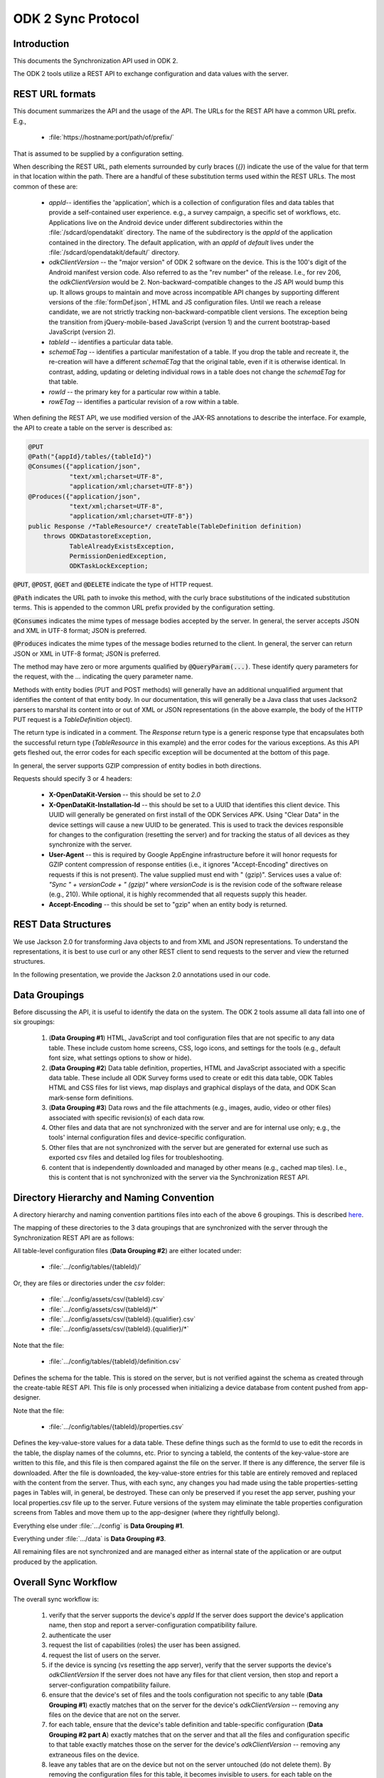 .. spelling::

  tableId
  rowPath
  rowpath
  elementType
  ETag
  dataETag
  changeSet
  changeSets
  Changesets
  Changeset
  sequenceValue
  rowId
  diff
  api
  API
  timestamp


ODK 2 Sync Protocol
========================

.. _sync-protocol:


.. _sync-protocol-intro:

Introduction
---------------

This documents the Synchronization API used in ODK 2.

The ODK 2 tools utilize a REST API to exchange configuration and data values with the server.

.. _sync-protocol-rest-url:

REST URL formats
---------------------

This document summarizes the API and the usage of the API. The URLs for the REST API have a common URL prefix. E.g.,

  - :file:`https://hostname:port/path/of/prefix/`

That is assumed to be supplied by a configuration setting.

When describing the REST URL, path elements surrounded by curly braces (`{}`) indicate the use of the value for that term in that location within the path. There are a handful of these substitution terms used within the REST URLs. The most common of these are:

  * `appId`-- identifies the 'application', which is a collection of configuration files and data tables that provide a self-contained user experience. e.g., a survey campaign, a specific set of workflows, etc. Applications live on the Android device under different subdirectories within the :file:`/sdcard/opendatakit` directory. The name of the subdirectory is the `appId` of the application contained in the directory. The default application, with an `appId` of *default* lives under the :file:`/sdcard/opendatakit/default/` directory.
  * `odkClientVersion` -- the "major version" of ODK 2 software on the device. This is the 100's digit of the Android manifest version code.  Also referred to as the "rev number" of the release. I.e., for rev 206, the `odkClientVersion` would be 2. Non-backward-compatible changes to the JS API would bump this up. It allows groups to maintain and move across incompatible API changes by supporting different versions of the :file:`formDef.json`, HTML and JS configuration files. Until we reach a release candidate, we are not strictly tracking non-backward-compatible client versions. The exception being the transition from jQuery-mobile-based JavaScript (version 1) and the current bootstrap-based JavaScript (version 2).
  * `tableId` -- identifies a particular data table.
  * `schemaETag` -- identifies a particular manifestation of a table. If you drop the table and recreate it, the re-creation will have a different `schemaETag` that the original table, even if it is otherwise identical.  In contrast, adding, updating or deleting individual rows in a table does not change the `schemaETag` for that table.
  * `rowId` -- the primary key for a particular row within a table.
  * `rowETag` -- identifies a particular revision of a row within a table.

When defining the REST API, we use modified version of the JAX-RS annotations to describe the interface. For example, the API to create a table on the server is described as:

.. code-block:: java

  @PUT
  @Path("{appId}/tables/{tableId}")
  @Consumes({"application/json",
             "text/xml;charset=UTF-8",
             "application/xml;charset=UTF-8"})
  @Produces({"application/json",
             "text/xml;charset=UTF-8",
             "application/xml;charset=UTF-8"})
  public Response /*TableResource*/ createTable(TableDefinition definition)
      throws ODKDatastoreException,
             TableAlreadyExistsException,
             PermissionDeniedException,
             ODKTaskLockException;

:code:`@PUT`, :code:`@POST`, :code:`@GET` and :code:`@DELETE` indicate the type of HTTP request.

:code:`@Path` indicates the URL path to invoke this method, with the curly brace substitutions of the indicated substitution terms.  This is appended to the common URL prefix provided by the configuration setting.

:code:`@Consumes` indicates the mime types of message bodies accepted by the server. In general, the server accepts JSON and XML in UTF-8 format; JSON is preferred.

:code:`@Produces` indicates the mime types of the message bodies returned to the client. In general, the server can return JSON or XML in UTF-8 format; JSON is preferred.

The method may have zero or more arguments qualified by :code:`@QueryParam(...)`. These identify query parameters for the request, with the `...` indicating the query parameter name.

Methods with entity bodies (PUT and POST methods) will generally have an additional unqualified argument that identifies the content of that entity body. In our documentation, this will generally be a Java class that uses Jackson2 parsers to marshal its content into or out of XML or JSON representations (in the above example, the body of the HTTP PUT request is a `TableDefinition` object).

The return type is indicated in a comment. The `Response` return type is a generic response type that encapsulates both the successful return type (`TableResource` in this example) and the error codes for the various exceptions.  As this API gets fleshed out, the error codes for each specific exception will be documented at the bottom of this page.

In general, the server supports GZIP compression of entity bodies in both directions.

Requests should specify 3 or 4 headers:

  - **X-OpenDataKit-Version** -- this should be set to `2.0`
  - **X-OpenDataKit-Installation-Id** -- this should be set to a UUID that identifies this client device. This UUID will generally be generated on first install of the ODK Services APK. Using "Clear Data" in the device settings will cause a new UUID to be generated. This is used to track the devices responsible for changes to the configuration (resetting the server) and for tracking the status of all devices as they synchronize with the server.
  - **User-Agent** -- this is required by Google AppEngine infrastructure before it will honor requests for GZIP content compression of response entities (i.e., it ignores "Accept-Encoding" directives on requests if this is not present). The value supplied must end with " (gzip)". Services uses a value of: `"Sync " + versionCode + " (gzip)"` where `versionCode` is is the revision code of the software release (e.g., 210). While optional, it is highly recommended that all requests supply this header.
  - **Accept-Encoding** -- this should be set to "gzip" when an entity body is returned.

.. _sync-protocol-rest-data-structures:

REST Data Structures
---------------------

We use Jackson 2.0 for transforming Java objects to and from XML and JSON representations. To understand the representations, it is best to use curl or any other REST client to send requests to the server and view the returned structures.

In the following presentation, we provide the Jackson 2.0 annotations used in our code.

.. _sync-protocol-rest-data-groupings:

Data Groupings
-----------------

Before discussing the API, it is useful to identify the data on the system. The ODK 2 tools assume all data fall into one of six groupings:

  1. (**Data Grouping #1**) HTML, JavaScript and tool configuration files that are not specific to any data table. These include custom home screens, CSS, logo icons, and settings for the tools (e.g., default font size, what settings options to show or hide).
  2. (**Data Grouping #2**) Data table definition, properties, HTML and JavaScript associated with a specific data table. These include all ODK Survey forms used to create or edit this data table, ODK Tables HTML and CSS files for list views, map displays and graphical displays of the data, and ODK Scan mark-sense form definitions.
  3. (**Data Grouping #3**) Data rows and the file attachments (e.g., images, audio, video or other files) associated with specific revision(s) of each data row.
  4. Other files and data that are not synchronized with the server and are for internal use only; e.g., the tools' internal configuration files and device-specific configuration.
  5. Other files that are not synchronized with the server but are generated for external use such as exported csv files and detailed log files for troubleshooting.
  6. content that is independently downloaded and managed by other means (e.g., cached map tiles). I.e., this is content that is not synchronized with the server via the Synchronization REST API.

.. _sync-protocol-rest-data-heirarchy:

Directory Hierarchy and Naming Convention
------------------------------------------

A directory hierarchy and naming convention partitions files into each of the above 6 groupings. This is described `here <https://github.com/opendatakit/opendatakit/wiki/Tool-Suite-Javascript-framework-and-formDef.json-(Survey)-format#configuration-file-structure>`_.

The mapping of these directories to the 3 data groupings that are synchronized with the server through the Synchronization REST API are as follows:

All table-level configuration files (**Data Grouping #2**) are either located under:

  - :file:`.../config/tables/{tableId}/`

Or, they are files or directories under the `csv` folder:

  - :file:`.../config/assets/csv/{tableId}.csv`
  - :file:`.../config/assets/csv/{tableId}/*`
  - :file:`.../config/assets/csv/{tableId}.{qualifier}.csv`
  - :file:`.../config/assets/csv/{tableId}.{qualifier}/*`

Note that the file:

  - :file:`.../config/tables/{tableId}/definition.csv`

Defines the schema for the table. This is stored on the server, but is not verified against the schema as created through the create-table REST API. This file is only processed when initializing a device database from content pushed from app-designer.

Note that the file:

  - :file:`.../config/tables/{tableId}/properties.csv`

Defines the key-value-store values for a data table. These define things such as the formId to use to edit the records in the table, the display names of the columns, etc. Prior to syncing a tableId, the contents of the key-value-store are written to this file, and this file is then compared against the file on the server. If there is any difference, the server file is downloaded. After the file is downloaded, the key-value-store entries for this table are entirely removed and replaced with the content from the server. Thus, with each sync, any changes you had made using the table properties-setting pages in Tables will, in general, be destroyed. These can only be preserved if you reset the app server, pushing your local properties.csv file up to the server. Future versions of the system may eliminate the table properties configuration screens from Tables and move them up to the app-designer (where they rightfully belong).

Everything else under :file:`.../config` is **Data Grouping #1**.

Everything under :file:`.../data` is **Data Grouping #3**.

All remaining files are not synchronized and are managed either as internal state of the application or are output produced by the application.


.. _sync-protocol-workflow:

Overall Sync Workflow
------------------------

The overall sync workflow is:

  1. verify that the server supports the device's `appId`  If the server does support the device's application name, then stop and report a server-configuration compatibility failure.
  2. authenticate the user
  3. request the list of capabilities (roles) the user has been assigned.
  4. request the list of users on the server.
  5. if the device is syncing (vs resetting the app server), verify that the server supports the device's `odkClientVersion`  If the server does not have any files for that client version, then stop and report a server-configuration compatibility failure.
  6. ensure that the device's set of files and the tools configuration not specific to any table (**Data Grouping #1**) exactly matches that on the server for the device's `odkClientVersion` -- removing any files on the device that are not on the server.
  7. for each table, ensure that the device's table definition and table-specific configuration  (**Data Grouping #2 part A**) exactly matches that on the server and that all the files and configuration specific to that table exactly matches those on the server for the device's `odkClientVersion` -- removing any extraneous files on the device.
  8. leave any tables that are on the device but not on the server untouched (do not delete them). By removing the configuration files for this table, it becomes invisible to users. for each table on the device that is not on the server, delete that table and its table-specific files ( (**Data Grouping #2 part B**). After this step, the table configuration on the device exactly matches that of the server.
  9. for each table, perform a bi-directional sync of the data and file attachments for the rows of that table  (**Data Grouping #3**). Log the device's table-level synchronization status for these tables after processing each table.
  10. report overall information about the device's synchronization status and information about the device model, etc. at the end of the synchronization interaction.

.. _sync-protocol-workflow-verify-appId:

Verify `appId` support
~~~~~~~~~~~~~~~~~~~~~~~~~~~~

.. code-block:: java

  @GET
  @Produces({"application/json",
             "text/xml;charset=UTF-8",
             "application/xml;charset=UTF-8"})
  public Response /*AppNameList*/ getAppNames()
      throws AppNameMismatchException,
             PermissionDeniedException,
			 ODKDatastoreException;

Where the response is a list of supported `appId` values.

The current server endpoints only support a single `appId`.

.. code-block:: java

  @JacksonXmlRootElement(localName="appNames")
  public class AppNameList extends ArrayList<String> {
  }

.. _sync-protocol-workflow-authenticate-user:

Authenticate user
~~~~~~~~~~~~~~~~~~~~~~~~~~~

.. code-block:: java

  @GET
  @Path("{appId}/privilegesInfo")
  @Produces({"application/json",
             "text/xml;charset=UTF-8",
             "application/xml;charset=UTF-8"})
  public Response /*PrivilegesInfo*/ getPrivilegesInfo()
      throws AppNameMismatchException,
	         PermissionDeniedException,
			 ODKDatastoreException,
			 ODKTaskLockException;

The system current expects a BasicAuth authentication header.

Some server implementations can also accept an "Authorization: Bearer ..." header as an, e.g., Oauth2 token.

The authentication header information is verified against the user list.

If successful, a `PrivilegesInfo` object is returned. This object contains the internal user_id that identifies this user and the friendly name (full_name) of the user. It also provides the user's default group, if configured, and the list of privileges that the user has.

That list will consist of `ROLE_...` and `GROUP_...` values. The `ROLE_...` values are predefined permissions within the ODK tools. The `GROUP_...` values are user-defined and generally correspond to organizational groups to which users belong. This allows application designers to create workflows on the device that are appropriate for the organizational privileges of the user on that device.

The returned object is defined as:

.. code-block:: java

  @JacksonXmlRootElement(localName="privilegesInfo")
  public class PrivilegesInfo {

    /**
      * User id -- this may be more fully-qualified than the user identity information
      * that the client used for login (the server may have provided auto-completion
      * of a qualifying domain, etc.). The client should update their user
      * identity property to this value.
      */
    @JsonProperty(required = true)
    private String user_id;

    /**
      * Friendly full name for this user. Could be used for display.
      */
    @JsonProperty(required = false)
    private String full_name;

    /**
      * Default group
      */
    @JsonProperty(required = false)
    private String defaultGroup;


    /**
      * The roles and groups this user belongs to.
      * This is sorted alphabetically.
      */
    @JsonProperty(required = false)
    @JacksonXmlElementWrapper(useWrapping=false)
    @JacksonXmlProperty(localName="roles")
    private ArrayList<String> roles
  }

.. _sync-protocol-workflow-obtain-users:

Obtain Users List
~~~~~~~~~~~~~~~~~~~~~~~~~~~

.. code-block:: java

  @GET
  @Path("{appId}/usersInfo")
  @Produces({"application/json",
             "text/xml;charset=UTF-8",
             "application/xml;charset=UTF-8"})
  public Response /*UserInfoList*/ getUsersInfo()
     throws AppNameMismatchException,
	        PermissionDeniedException,
			ODKDatastoreException,
			ODKTaskLockException;

This list may or may not be pruned based upon the privileges of the requesting user. i.e., unprivileged users might only see themselves in this list.

This list is useful if the requesting user has the privileges needed to alter the permissions columns of a table's row. They can use this list to select the user to assign ownership to based upon the user's friendly name (full_name) instead of the user_id (the internal string identifying that user), etc.

The `UserInfoList` and `UserInfo` objects are defined as:

.. code-block:: java

  @JacksonXmlRootElement(localName="userInfoList")
  public class UserInfoList extends ArrayList<UserInfo> {
  }

and

.. code-block:: java

  @JacksonXmlRootElement(localName="userInfo")
  public class UserInfo {

    /**
    * user id (unique)
    */
    @JsonProperty(required = true)
    private String user_id;

    /**
    * display name of user (may not be unique)
    */
    @JsonProperty(required = true)
    private String full_name;

    /**
    * The privileges this user has.
    * Sorted.
    */
    @JsonProperty(required = true)
    @JacksonXmlElementWrapper(useWrapping=false)
    @JacksonXmlProperty(localName="roles")
    private ArrayList<String> roles;
  }

.. _sync-protocol-rest-sync-api-1:

Data Grouping #1 REST Synchronization API
~~~~~~~~~~~~~~~~~~~~~~~~~~~~~~~~~~~~~~~~~~~~~~~~~

The sync workflow for this step is:

  1. obtain a manifest of the application-level files suitable for this client device.
  2. compare the application-level files on the device against the manifest entry. If different, download the file, if not present on the server, delete it.

.. _sync-protocol-rest-sync-api-1-sub-clientversion:

Substitution Term `odkClientVersion`
""""""""""""""""""""""""""""""""""""""""

The `odkClientVersion` substitution term enables different sets of files to be delivered to different clients. The primary need for this is for configuration settings files that must be linked to a specific version of an installed tool (APK), or for HTML files that invoke a JavaScript API exposed by a specific version of a tool (APK), so that the appropriate implementation of that interface is used for the specific version of the tool (APK) present on the device.

This term is the 100's digit of the build revision. E.g., for rev 210, this is '2'.

This term is limited to 10 characters in length.

.. _sync-protocol-rest-sync-api-1-obtain-clientversion:

Obtain Supported `odkClientVersion`
""""""""""""""""""""""""""""""""""""""""

.. code-block:: java

  @GET
  @Path("{appId}/clientVersions")
  @Produces({"application/json",
             "text/xml;charset=UTF-8",
             "application/xml;charset=UTF-8"})
  public Response /*ClientVersionList*/ getOdkClientVersions()
      throws AppNameMismatchException,
	         PermissionDeniedException,
			 ODKDatastoreException,
			 ODKTaskLockException;

This returns a list of the `odkClientVersion` values supported by this server. This is used to fast-fail a synchronization attempt against a server when that server does not have any configuration suitable for the indicated `odkClientVersion`. This commonly happens when an application designer intends to reset the app server with their configuration files, but instead syncs.

.. note::

  Resetting the application server for a '3' client version will not damage or alter the '2' client version files. As long as the data table structures are not altered, the two client versions can coexist on the server.

This provides an upgrade path across incompatible client versions.

The returned list is just a list of strings:

.. code-block:: java

  @JacksonXmlRootElement(localName="clientVersions")
  public class ClientVersionList extends ArrayList<String> {
  }

.. _sync-protocol-rest-sync-api-1-manifest:

Manifest REST API
""""""""""""""""""""

.. code-block:: java

  @GET
  @Path("{appId}/manifest/{odkClientVersion}")
  @Produces({"application/json",
             "text/xml;charset=UTF-8",
             "application/xml;charset=UTF-8"})
  public Response /*OdkTablesFileManifest*/ getAppLevelFileManifest();

Requests the manifest of all app-level files for an `appId` and `odkClientVersion`.

The data structure returned is:

.. code-block:: java

  @JacksonXmlRootElement(localName="manifest")
  public class OdkTablesFileManifest {

    /**
      * The entries in the manifest.
      * Ordered by filename and md5hash.
      */
    @JacksonXmlElementWrapper(useWrapping=false)
    @JacksonXmlProperty(localName="file")
    private ArrayList<OdkTablesFileManifestEntry> files;
  }

and here:

.. code-block:: java

  public class OdkTablesFileManifestEntry {

    /**
      * This is the name of the file relative to
      * the either the 'config' directory (for
      * app-level and table-level files) or the
      * row's attachments directory (for row-level
      * attachments).
      *
      * I.e., for the new directory structure,
      * if the manifest holds configpath files, it is under:
      *   /sdcard/opendatakit/{appId}/config
      * if the manifest holds rowpath files, it is under:
      *   /sdcard/opendatakit/{appId}/data/attachments/{tableId}/{rowId}
      */
    public String filename;

    @JsonProperty(required = false)
    public Long contentLength;

    @JsonProperty(required = false)
    public String contentType;

    /**
      * This is the md5hash of the file, which will be used
      * for checking whether or not the version of the file
      * on the phone is current.
      */
    @JsonProperty(required = false)
    public String md5hash;

    /**
      * This is the url from which the current version of the file can be
      * downloaded.
      */
    @JsonProperty(required = false)
    public String downloadUrl;
  }

e.g., for JSON:

.. code-block:: javascript

  {
    "files": [
      {
        "filename": "assets\/app.properties",
        "contentLength": 730,
        "contentType": "application\/octet-stream",
        "md5hash": "md5:aa47d6c0c2b63a5b99c54e5b2630be42",
        "downloadUrl": "https:\/\/msundt-test.appspot.com:443\/odktables\/default\/files\/2\/assets\/app.properties"
      },
      {
        "filename": "assets\/changeAccessFilters.html",
        "contentLength": 3202,
        "contentType": "text\/html",
        "md5hash": "md5:78d7402bdab8709b7c35d59ac7048689",
        "downloadUrl": "https:\/\/msundt-test.appspot.com:443\/odktables\/default\/files\/2\/assets\/changeAccessFilters.html"
      },
      ...
    ]
  }

e.g., for XML:

.. code-block:: xml

  <?xml version="1.0"?>
  <manifest>
      <file>
          <filename>assets/app.properties</filename>
          <contentLength>730</contentLength>
          <contentType>application/octet-stream</contentType>
          <md5hash>md5:aa47d6c0c2b63a5b99c54e5b2630be42</md5hash>
          <downloadUrl>https://msundt-test.appspot.com:443/odktables/default/files/2/assets/app.properties</downloadUrl>
      </file>
      <file>
          <filename>assets/changeAccessFilters.html</filename>
          <contentLength>3202</contentLength>
          <contentType>text/html</contentType>
          <md5hash>md5:78d7402bdab8709b7c35d59ac7048689</md5hash>
          <downloadUrl>https://msundt-test.appspot.com:443/odktables/default/files/2/assets/changeAccessFilters.html</downloadUrl>
      </file>
  </manifest>

.. _sync-protocol-rest-sync-api-1-download-app-file:

Download App-Level File REST API
"""""""""""""""""""""""""""""""""

.. code-block:: java

  @GET
  @Path("{appId}/files/{odkClientVersion}/{filePath:.*}")
  @Produces({"*"})
  public Response getFile(@QueryParam("as_attachment") String asAttachment)
         throws IOException, ODKTaskLockException;


If a query parameter (`?as_attachment=true`) is supplied, then a
`Content-Disposition` header is supplied to trigger a browser to
download the file rather than attempt to display it.

.. _sync-protocol-rest-sync-api-1-upload-app-file:

Upload App-Level File REST API
""""""""""""""""""""""""""""""""""

.. code-block:: java

  @POST
  @Path("{appId}/files/{odkClientVersion}/{filePath:.*}")
  @Consumes({"*"})
  public Response putFile(byte[] content)
        throws IOException, ODKTaskLockException;


This API is only used for updating the server configuration. During the normal client synchronization workflow, this API is not invoked.

.. _sync-protocol-rest-sync-api-1-delete-app-file:

Delete App-Level File REST API
"""""""""""""""""""""""""""""""""""

.. code-block:: java

  @DELETE
  @Path("{appId}/files/{odkClientVersion}/{filePath:.*}")
  public Response deleteFile()
        throws IOException, ODKTaskLockException;

This API is only used for updating the server configuration. During the normal client synchronization workflow, this API is not invoked.

.. _sync-protocol-rest-sync-api-2:

Data Grouping #2 REST Synchronization API
~~~~~~~~~~~~~~~~~~~~~~~~~~~~~~~~~~~~~~~~~~~~

Synchronizing table-level configuration and data involves:
  1. Getting the list of available tables from the server
  2. Verifying that the table definition on the server and client match
  3. Getting the table-level configuration and files to the client.

The first two steps involve the table API and the table definition API. The data structures used by these APIs will be discussed after the APIs are presented.

.. _sync-protocol-rest-sync-api-2-table-api:

Data Grouping #2 REST Synchronization -- Table API and Table Definition API
"""""""""""""""""""""""""""""""""""""""""""""""""""""""""""""""""""""""""""""""""

The table APIs manipulate `TableResource` objects and lists. A `TableResource` identifies the table, information about the earliest and latest update to the data rows in the table, and the `schemaETag` for the table.

The server generates a new, unique, `schemaETag` every time it creates or modifies the table schema. If you create a table, destroy it, then re-create it, the new table will be given a new `schemaETag`.

Creating a table registers a `TableDefinition` for that dataset with the server and creates the necessary database tables for it. Using the `schemaETag`, clients can request the `TableDefinitionResource` for any dataset on the server; that resource consists of the `TableDefinition` and additional information.

Deleting a table on the server involves deleting the specific `TableDefinition` for that tableId's current `schemaETag`.

To prevent data loss, clients that encounter an unexpected `schemaETag` should sync their data as if for the first time.

.. _sync-protocol-rest-sync-api-2-table-api-list-resources:

List All Table Resources API
""""""""""""""""""""""""""""""""""""

.. code-block:: java

  @GET
  @Path("{appId}/tables")
  @Produces({"application/json",
             "text/xml;charset=UTF-8",
             "application/xml;charset=UTF-8"})
  public Response /*TableResourceList*/ getTables(@QueryParam("cursor") String cursor, @QueryParam("fetchLimit") String fetchLimit)
      throws ODKDatastoreException,
             AppNameMismatchException,
             PermissionDeniedException,
			 ODKTaskLockException;

If the server does not return the entire set of tables, it will provide a `resumeParameter` in the `TableResourceList` that can be passed in as a query parameter for subsequent requests.
.. _sync-protocol-rest-sync-api-2-table-api-get-resources:

Get Table Resource API
"""""""""""""""""""""""""""

.. code-block:: java

  @GET
  @Path("{appId}/tables/{tableId}")
  @Produces({"application/json",
             "text/xml;charset=UTF-8",
             "application/xml;charset=UTF-8"})
  public Response /*TableResource*/ getTable()
    throws ODKDatastoreException,
           AppNameMismatchException,
		   PermissionDeniedException,
		   ODKTaskLockException,
		   TableNotFoundException;

.. _sync-protocol-rest-sync-api-2-table-api-create-resources:

Create Table Resource API
""""""""""""""""""""""""""""""

.. code-block:: java

  @PUT
  @Path("{appId}/tables/{tableId}")
  @Consumes({"application/json",
             "text/xml;charset=UTF-8",
             "application/xml;charset=UTF-8"})
  @Produces({"application/json",
             "text/xml;charset=UTF-8",
             "application/xml;charset=UTF-8"})
  public Response /*TableResource*/ createTable(TableDefinition definition)
      throws ODKDatastoreException,
             AppNameMismatchException,
		     TableAlreadyExistsException,
             PermissionDeniedException,
             ODKTaskLockException,
			 IOException;
.. _sync-protocol-rest-sync-api-2-table-api-get-definition:

Get Table Definition API
"""""""""""""""""""""""""""""""""

.. code-block:: java

  @GET
  @Path("{appId}/tables/{tableId}/ref/{schemaETag}")
  @Produces({"application/json",
             "text/xml;charset=UTF-8",
             "application/xml;charset=UTF-8"})
  public Response /*TableDefinitionResource*/ getDefinition()
    throws ODKDatastoreException,
           AppNameMismatchException,
	       PermissionDeniedException,
		   ODKTaskLockException,
		   TableNotFoundException;

.. _sync-protocol-rest-sync-api-2-table-api-delete-definition:

Delete Table Definition API
""""""""""""""""""""""""""""""""""

.. code-block:: java

  @DELETE
  @Path("{appId}/tables/{tableId}/ref/{schemaETag}")
  public Response /*void*/ deleteTable()
    throws ODKDatastoreException,
           AppNameMismatchException,
           ODKTaskLockException,
		   PermissionDeniedException;

.. _sync-protocol-rest-sync-api-2-table-api-table-resource-objects:

`TableResourceList`, `TableResource` and `TableEntry` objects
""""""""""""""""""""""""""""""""""""""""""""""""""""""""""""""""

.. code-block:: java

  @JacksonXmlRootElement(localName="tableResourceList")
  public class TableResourceList {

    /**
    * pass this in to return this same result set.
    */
    @JsonProperty(required = false)
    private String webSafeRefetchCursor;

    /**
    * Alternatively, the user can obtain the elements preceding the contents of the
    * result set by constructing a 'backward query' with the same filter criteria
    * but all sort directions inverted and pass the webSafeBackwardCursor
    * to obtain the preceding elements.
    */
    @JsonProperty(required = false)
    private String webSafeBackwardCursor;

    /**
    * together with the initial query, pass this in to
    * return the next set of results
    */
    @JsonProperty(required = false)
    private String webSafeResumeCursor;

    @JsonProperty(required = false)
    private boolean hasMoreResults;

    @JsonProperty(required = false)
    private boolean hasPriorResults;

    /**
    * The entries in the manifest.
    * This is and ordered list by tableId.
    */
    @JsonProperty(required = false)
    @JacksonXmlElementWrapper(useWrapping=false)
    @JacksonXmlProperty(localName="tableResource")
    private ArrayList<TableResource> tables;

    /**
    * If known, the ETag of the app-level files
    * manifest is also returned.
    */
    @JsonProperty(required = false)
    private String appLevelManifestETag;
  }

.. code-block:: java

  @JacksonXmlRootElement(localName="tableResource")
  public class TableResource extends TableEntry {

    /**
    * URLs for various other parts of the API
    */

    /**
    * Get this same TableResource.
    */
    private String selfUri;

    /**
    * Get the TableDefinition for this tableId
    */
    private String definitionUri;

    /**
    * Path prefix for data row interactions
    */
    private String dataUri;

    /**
    * Path prefix for data row attachment interactions
    */
    private String instanceFilesUri;

    /**
    * Path prefix for differencing (changes-since) service.
    */
    private String diffUri;

    /**
    * Path prefix for permissions / access-control service.
    */
    private String aclUri;

    /**
    * table-level file manifest ETag (optional)
    */
    @JsonProperty(required = false)
    private String tableLevelManifestETag;
  }

and

.. code-block:: java

  public class TableEntry implements Comparable<TableEntry> {

    /**
    * The tableId this entry describes.
    */
    private String tableId;

    /**
    * The ETag of the most recently modified data row
    */
    @JsonProperty(required = false)
    private String dataETag;

    /**
    * The ETag of the TableDefinition
    */
    @JsonProperty(required = false)
    private String schemaETag;
  }

e.g., for JSON:

.. code-block:: javascript

  {
    "webSafeRefetchCursor": null,
    "webSafeBackwardCursor": "H4sIAAAAAAAAAG2P3QqCQBSEXyW6jVw1SpBtQawgiAKRbuWUJ5XMjbNn2R6_yKAfmsuZb2BGHi0ZTYPbpe3MfFgzX2MhnHOevmJXAsO5YU9TJXpwqCQwU3OwjFu4oCrSbJnk6922WCT5Uorv9A3vobWoQj-Ixn40Dv08DOJwFk8ibzaZjvyHPro9LC01GzCcIVvqsOzdCrVD4BpJir-AbMxKkwMq0-dkdYLWoBS_tnxdUne9OG7_BAEAAA",
    "webSafeResumeCursor": "H4sIAAAAAAAAAG2PzQrCMBCEX0W8Spu2osUSA1IVBKkgxWuJ7VKDNZHNhvj4ihX8wTnOfAMzvHZoDQ5ul07b-fBEdM0Y896H5gq6kSTPikKDLevBoeCSCNXRERTyAqLK96tFudkV1XJRrjj7Tt_wQXYORBLFaRClQRKVSZwl02wyDuN4Nooe-uj2MHeottLSHsihhqZ3WzAeJJ0Aq9roRpEy2nL2l-XKrg16iU3-XC8IHXD26_LXOXEHZEOUAg4BAAA",
    "hasMoreResults": false,
    "hasPriorResults": false,
    "tables": [
      {
        "tableId": "geoweather",
        "dataETag": "uuid:d74fb991-850a-4a4c-add5-858690b97c81",
        "schemaETag": "uuid:eb4e7240-af0c-4ccb-abc5-4e537a4609f8",
        "selfUri": "https:\/\/msundt-test.appspot.com:443\/odktables\/default\/tables\/geoweather",
        "definitionUri": "https:\/\/msundt-test.appspot.com:443\/odktables\/default\/tables\/geoweather\/ref\/uuid:eb4e7240-af0c-4ccb-abc5-4e537a4609f8",
        "dataUri": "https:\/\/msundt-test.appspot.com:443\/odktables\/default\/tables\/geoweather\/ref\/uuid:eb4e7240-af0c-4ccb-abc5-4e537a4609f8\/rows",
        "instanceFilesUri": "https:\/\/msundt-test.appspot.com:443\/odktables\/default\/tables\/geoweather\/ref\/uuid:eb4e7240-af0c-4ccb-abc5-4e537a4609f8\/attachments",
        "diffUri": "https:\/\/msundt-test.appspot.com:443\/odktables\/default\/tables\/geoweather\/ref\/uuid:eb4e7240-af0c-4ccb-abc5-4e537a4609f8\/diff",
        "aclUri": "https:\/\/msundt-test.appspot.com:443\/odktables\/default\/tables\/geoweather\/acl",
        "tableLevelManifestETag": "19260e15"
      },
      {
        "tableId": "geoweather_conditions",
        "dataETag": "uuid:e93ead34-8ee1-4c5c-9d25-7732a5ec9c96",
        "schemaETag": "uuid:b48be1ae-d861-4453-97a2-ac6cd8bf98b1",
        "selfUri": "https:\/\/msundt-test.appspot.com:443\/odktables\/default\/tables\/geoweather_conditions",
        "definitionUri": "https:\/\/msundt-test.appspot.com:443\/odktables\/default\/tables\/geoweather_conditions\/ref\/uuid:b48be1ae-d861-4453-97a2-ac6cd8bf98b1",
        "dataUri": "https:\/\/msundt-test.appspot.com:443\/odktables\/default\/tables\/geoweather_conditions\/ref\/uuid:b48be1ae-d861-4453-97a2-ac6cd8bf98b1\/rows",
        "instanceFilesUri": "https:\/\/msundt-test.appspot.com:443\/odktables\/default\/tables\/geoweather_conditions\/ref\/uuid:b48be1ae-d861-4453-97a2-ac6cd8bf98b1\/attachments",
        "diffUri": "https:\/\/msundt-test.appspot.com:443\/odktables\/default\/tables\/geoweather_conditions\/ref\/uuid:b48be1ae-d861-4453-97a2-ac6cd8bf98b1\/diff",
        "aclUri": "https:\/\/msundt-test.appspot.com:443\/odktables\/default\/tables\/geoweather_conditions\/acl",
        "tableLevelManifestETag": "75a915a5"
      }
    ],
    "appLevelManifestETag": "eded21dd"
  }

e.g., for XML:

.. code-block:: xml

  <tableResourceList>
      <webSafeRefetchCursor/>
      <webSafeBackwardCursor>H4sIAAAAAAAAAG2P3QqCQBSEXyW6jVw1SpBtQawgiAKRbuWUJ5XMjbNn2R6_yKAfmsuZb2BGHi0ZTYPbpe3MfFgzX2MhnHOevmJXAsO5YU9TJXpwqCQwU3OwjFu4oCrSbJnk6922WCT5Uorv9A3vobWoQj-Ixn40Dv08DOJwFk8ibzaZjvyHPro9LC01GzCcIVvqsOzdCrVD4BpJir-AbMxKkwMq0-dkdYLWoBS_tnxdUne9OG7_BAEAAA</webSafeBackwardCursor>
      <webSafeResumeCursor>H4sIAAAAAAAAAG2PzQrCMBCEX0W8Spu2osUSA1IVBKkgxWuJ7VKDNZHNhvj4ihX8wTnOfAMzvHZoDQ5ul07b-fBEdM0Y896H5gq6kSTPikKDLevBoeCSCNXRERTyAqLK96tFudkV1XJRrjj7Tt_wQXYORBLFaRClQRKVSZwl02wyDuN4Nooe-uj2MHeottLSHsihhqZ3WzAeJJ0Aq9roRpEy2nL2l-XKrg16iU3-XC8IHXD26_LXOXEHZEOUAg4BAAA</webSafeResumeCursor>
      <hasMoreResults>false</hasMoreResults>
      <hasPriorResults>false</hasPriorResults>
      <appLevelManifestETag>eded21dd</appLevelManifestETag>
      <tableResource>
          <tableId>geoweather</tableId>
          <dataETag>uuid:d74fb991-850a-4a4c-add5-858690b97c81</dataETag>
          <schemaETag>uuid:eb4e7240-af0c-4ccb-abc5-4e537a4609f8</schemaETag>
          <selfUri>https://msundt-test.appspot.com:443/odktables/default/tables/geoweather</selfUri>
          <definitionUri>https://msundt-test.appspot.com:443/odktables/default/tables/geoweather/ref/uuid:eb4e7240-af0c-4ccb-abc5-4e537a4609f8</definitionUri>
          <dataUri>https://msundt-test.appspot.com:443/odktables/default/tables/geoweather/ref/uuid:eb4e7240-af0c-4ccb-abc5-4e537a4609f8/rows</dataUri>
          <instanceFilesUri>https://msundt-test.appspot.com:443/odktables/default/tables/geoweather/ref/uuid:eb4e7240-af0c-4ccb-abc5-4e537a4609f8/attachments</instanceFilesUri>
          <diffUri>https://msundt-test.appspot.com:443/odktables/default/tables/geoweather/ref/uuid:eb4e7240-af0c-4ccb-abc5-4e537a4609f8/diff</diffUri>
          <aclUri>https://msundt-test.appspot.com:443/odktables/default/tables/geoweather/acl</aclUri>
          <tableLevelManifestETag>19260e15</tableLevelManifestETag>
      </tableResource>
      <tableResource>
          <tableId>geoweather_conditions</tableId>
          <dataETag>uuid:e93ead34-8ee1-4c5c-9d25-7732a5ec9c96</dataETag>
          <schemaETag>uuid:b48be1ae-d861-4453-97a2-ac6cd8bf98b1</schemaETag>
          <selfUri>https://msundt-test.appspot.com:443/odktables/default/tables/geoweather_conditions</selfUri>
          <definitionUri>https://msundt-test.appspot.com:443/odktables/default/tables/geoweather_conditions/ref/uuid:b48be1ae-d861-4453-97a2-ac6cd8bf98b1</definitionUri>
          <dataUri>https://msundt-test.appspot.com:443/odktables/default/tables/geoweather_conditions/ref/uuid:b48be1ae-d861-4453-97a2-ac6cd8bf98b1/rows</dataUri>
          <instanceFilesUri>https://msundt-test.appspot.com:443/odktables/default/tables/geoweather_conditions/ref/uuid:b48be1ae-d861-4453-97a2-ac6cd8bf98b1/attachments</instanceFilesUri>
          <diffUri>https://msundt-test.appspot.com:443/odktables/default/tables/geoweather_conditions/ref/uuid:b48be1ae-d861-4453-97a2-ac6cd8bf98b1/diff</diffUri>
          <aclUri>https://msundt-test.appspot.com:443/odktables/default/tables/geoweather_conditions/acl</aclUri>
          <tableLevelManifestETag>75a915a5</tableLevelManifestETag>
      </tableResource>
  </tableResourceList>

.. _sync-protocol-rest-sync-api-2-table-api-table-definition-objects:

`TableDefinition`, `Column` and `TableDefinitionResource` objects
"""""""""""""""""""""""""""""""""""""""""""""""""""""""""""""""""""

.. code-block:: java

  @JacksonXmlRootElement(localName="tableDefinition")
  public class TableDefinition {

    /**
     * Schema version ETag for the tableId's database schema.
     */
    @JsonProperty(required = false)
    private String schemaETag;

    /**
     * Unique tableId
     */
    private String tableId;

    /**
     * The columns in the table.
     */
    @JsonProperty(required = false)
    @JacksonXmlElementWrapper(localName="orderedColumns")
    @JacksonXmlProperty(localName="column")
    private ArrayList<Column> orderedColumns;
  }


.. code-block:: java

  @JacksonXmlRootElement(localName="tableDefinitionResource")
  public class TableDefinitionResource extends TableDefinition {

    /**
     * Get this same TableDefinitionResource.
     */
    private String selfUri;

    /**
     * Get the TableResource for this tableId.
     */
    private String tableUri;
  }


The `configpath` type's value is relative to the `config` directory. The 'rowpath' type's value is relative to the directory in which a `rowId` attachments are stored.

with columns defined by:

.. code-block:: java

  public class Column {
    /**
     * The tableId containing this elementKey
     */
    /**
     * The fully qualified key for this element. This is the element's database
     * column name. For composite types whose elements are individually retained
     * (e.g., geopoint), this would be the elementName of the geopoint (e.g.,
     * 'myLocation' concatenated with '_' and this elementName (e.g.,
     * 'myLocation_latitude').
     *
     * Never longer than 58 characters.
     * Never a SQL or SQLite reserved word
     * Satisfies this regex: '^\\p{L}\\p{M}*(\\p{L}\\p{M}*|\\p{Nd}|_)*$'
     */
    private String elementKey;

    /**
     * The name by which this element is referred. For composite types whose
     * elements are individually retained (e.g., geopoint), this would be simply
     * 'latitude'
     *
     * Never longer than 58 characters.
     * Never a SQL or SQLite reserved word
     * Satisfies this regex: '^\\p{L}\\p{M}*(\\p{L}\\p{M}*|\\p{Nd}|_)*$'
     */
    @JsonProperty(required = false)
    private String elementName;

    /**
     * This is the ColumnType of the field. It is either:
     *    boolean
     *    integer
     *    number
     *    configpath
     *    rowpath
     *    array
     *    array(len)
     *    string
     *    string(len)
     *    typename
     *    typename(len)
     *
     *    or
     *
     *    typename:datatype
     *    typename:datatype(len)
     *
     *    where datatype can be one of boolean, integer, number, array, object
     *
     *    Where:
     *
     *    'typename' is any other alpha-numeric name (user-definable data type).
     *
     *    The (len) attribute, if present, identifies the VARCHAR storage
     *    requirements for the field when the field is a unit of retention.
     *    Ignored if not a unit of retention.
     *
     *    The server stores:
     *
     *      integer as a 32-bit integer.
     *
     *      number as a double-precision floating point value.
     *
     *      configpath indicates that it is a relative path to a file under the 'config'
     *             directory in the 'new' directory structure. i.e., the relative path is
     *             rooted from:
     *                 /sdcard/opendatakit/{appId}/config/
     *
     *      rowpath indicates that it is a relative path to a file under the row's attachment
     *             directory in the 'new' directory structure. i.e., the relative path is
     *             rooted from:
     *                 /sdcard/opendatakit/{appId}/data/attachments/{tableId}/{rowId}/
     *
     *      array is a JSON serialization expecting one child element key
     *            that defines the data type in the array.  Array fields
     *            MUST be a unit of retention (or be nested within one).
     *
     *      string is a string value
     *
     *      anything else, if it has no child element key, it is a string
     *            (simple user-defined data type). Unless a datatype is specified.
     *
     *      anything else, if it has one or more child element keys, is a
     *            JSON serialization of an object containing those keys
     *            (complex user-defined data type).
     *
     */
    private String elementType;

    /**
     * JSON serialization of an array of strings. Each value in the
     * array identifies an elementKey of a nested field within this
     * elementKey. If there are one or more nested fields, then the
     * value stored in this elementKey is a JSON serialization of
     * either an array or an object. Otherwise, it is either an
     * integer, number or string field.
     *
     * If the elementType is 'array', the serialization is an
     * array and the nested field is retrieved via a subscript.
     *
     * Otherwise, the serialization is an object and the nested
     * field is retrieved via the elementName of that field.
     */
    @JsonProperty(required = false)
    private String listChildElementKeys;
  }

e.g., for JSON

.. code-block:: javascript

  {
    "schemaETag": "uuid:b48be1ae-d861-4453-97a2-ac6cd8bf98b1",
    "tableId": "geoweather_conditions",
    "orderedColumns": [
      {
        "elementKey": "Code",
        "elementName": "Code",
        "elementType": "string",
        "listChildElementKeys": "[]"
      },
      {
        "elementKey": "Description",
        "elementName": "Description",
        "elementType": "string",
        "listChildElementKeys": "[]"
      },
      {
        "elementKey": "Language",
        "elementName": "Language",
        "elementType": "string",
        "listChildElementKeys": "[]"
      }
    ],
    "selfUri": "https:\/\/msundt-test.appspot.com:443\/odktables\/default\/tables\/geoweather_conditions\/ref\/uuid:b48be1ae-d861-4453-97a2-ac6cd8bf98b1",
    "tableUri": "https:\/\/msundt-test.appspot.com:443\/odktables\/default\/tables\/geoweather_conditions"
  }


.. _sync-protocol-rest-sync-api-2-table-api-table-level:

Data Grouping #2 REST Synchronization -- Table-level Files API
"""""""""""""""""""""""""""""""""""""""""""""""""""""""""""""""""

To support table-specific files, a new manifest API is provided

.. code-block:: java

  @GET
  @Path("{appId}/manifest/{odkClientVersion}/{tableId}")
  @Produces({"application/json",
             "text/xml;charset=UTF-8",
             "application/xml;charset=UTF-8"})
  public Response /*OdkTablesFileManifest*/ getTableIdFileManifest()
       throws ODKEntityNotFoundException,
	          ODKOverQuotaException,
			  PermissionDeniedException,
			  ODKDatastoreException,
			  ODKTaskLockException;


The table-level files API is identical to the app-level files API. It relies upon the file naming convention to distinguish between app-level files and table-level files.


.. _sync-protocol-rest-sync-api-3:

Data Grouping #3 REST Synchronization - Overview
~~~~~~~~~~~~~~~~~~~~~~~~~~~~~~~~~~~~~~~~~~~~~~~~~~~~~~~

.. _sync-protocol-rest-sync-api-3-attachments:

Attachments: BLOBs and Documents
"""""""""""""""""""""""""""""""""""""

BLOBs, long strings (e.g., MySQL TEXT fields) and arbitrary files can be associated with any data row. These are stored as files and viewed as 'attachments' of the row. If a row has an attachment, the row is expected to have one or more columns in its data table that contain the path to that attachment.

For example, the ODK Tools use a `rowpath` elementType (see the Column object, presented earlier), the attachment field definition in Survey (either an `imageUri`, `audioUri` or `videoUri` object) consists of two parts, a `uriFragment` that is a `rowpath` elementType and a `contentType` that is a string containing the mime type of the attachment. The `rowpath` is a path relative to the storage location for files associated with this `rowId`. e.g.,

.. code-block:: javascript

  { uriFragment: "filename.jpg",
    contentType: "image/jpg" }

Attachments are immutable. If an attachment is modified, it must be given a new, unique, `filepath`. The server will not accept revisions to an attachment.

.. _sync-protocol-rest-sync-api-3-revision-states:

Revision States
"""""""""""""""""""""""

It is assumed that the client maintains a set of revision states for an individual row. These states are:
  1. `synced` - no changes to an existing record obtained from the server and all attachment changes have been handled.
  2. `new_row` - a new record on the client.
  3. `changed` - the client modified an existing record obtained from the server.
  4. `deleted` - the client deleted an existing record obtained from the server.
  5. `synced_pending_files` - the client considers the row data to be in the 'rest' state, but the attachments for this row may or may not be up-to-date.
  6. `in_conflict` - the client has determined that there was both a local change to the row and another client has pushed a change to the server, so that the local change cannot be directly submitted to the server, but must instead be resolved with the server's version before being uploaded.

For a given tableId, whenever the `schemaETag` for that tableId has changed, if the client wishes to ensure that its current dataset is preserved, the client should:
  * reset all rows in the `in_conflict` state to their original local change status (i.e., one of `new_row`, `changed` or `deleted`),
  * mark all `synced` and `synced_pending_files` rows as `new_row`.
  * reset the table's last-change-processed value so that the next sync of the table's data will attempt to sync every row in the table.

This may cause all the client's rows to become in conflict with the server; it is unclear what should be the default treatment for this condition.

The server maintains a full history of all changes to a given row. Each row is identified by a `rowId`. Each row revision is identified by its (`rowId`, `rowETag`) tuple.

When a client row is synced with the server, the `rowETag` of the prior version of that `rowId` is sent up to the server (sending **null** if this is an `new_row` row) along with all the values in the row.

When a client row is in the `new_row` state, the client may optionally send **null** for the value of the `rowId`, in which case the server will assign an id.

An insert-or-update row request is successful if:
  * the `rowId` does not yet exist, or
  * the `rowETag` matches the value for the most recent revision to `rowId`, or
  * the `rowETag` doesn't match, but the values of the most recent version of the `rowId` on the server exactly match the values sent from the client.

A delete row request is successful if:
  * the `rowId` does not yet exist, or
  * the `rowETag` matches the value for the most recent revision to `rowId`

If successful, any changes are applied on the server, and the client is returned the updated row (and updated `rowETag`). The client should then either delete the local copy if it was in the `deleted` state, or update its corresponding row to `synced_pending_files` if there are rowpath columns in the dataset or `synced` if not, and set `rowETag` to the value returned for `rowETag` in the updated record.

If unsuccessful, an `ETagMismatchException` error is reported back to the client, and the client should mark the row as `in_conflict`.  `in_conflict` rows are not eligible to be synced until the client resolves the conflict state, usually through processing convention or user intervention.

If the row is in the `synced_pending_files` state, then the client must determine what actions it needs to perform to bring this row's attachment(s) state into concordance with the server.

Because data records can be sent up to the server before their associated attachments are sent, clients may obtain data records from the server that lack the attachment files that they reference. I.e., `ClientOne` may sync a row with an updated attachment to the server, but fail to send the attachment itself. `ClientTwo` may then sync with the server, obtain the row updates that `ClientOne` just posted, and therefore have a valid, current, row without the attachments that it references.

This is a normal condition and should be anticipated and gracefully handled by the client.

.. _sync-protocol-rest-sync-api-3-pending-files:

`synced_pending_files` treatment
""""""""""""""""""""""""""""""""""""

There is a potential for loss of an earlier attachment if the data row is partially synced (transitioning into `synced_pending_files`) and the data row is then updated, changing the attachment, before the earlier version of the attachment is saved on the server.

Because the client is strictly forbidden from modifying the contents of the attachment file, we always know if a new attachment is created because the data row will always be modified to update the attachment path.

Similarly, because the `config` directory is static and dictated by the server, any `configpath` field in a data row does not require syncing of that referenced file with the server. It is assumed that the server already has that file. Only the `rowpath` fields in a data row need to have their attachments synced.

The server maintains a manifest of all `rowpath` attachments uploaded for all versions of the row.

The current implementation only considers attachments specified in 'rowpath' elements. If the attachment has not yet been uploaded, a NOT\_FOUND is returned should that attachment be requested.

The sync mechanism first requests all rowpath files, either specifying an ETag if the file exists locally, or omitting it, to pull the file. If a request with an ETag returns NOT\_MODIFIED, then the server has that file. If it returns NOT\_FOUND, then the client should push the file to the server. If it returns the file, then there is an exceptional condition and the client should log an error (but it is fine to download the file -- the server is still the authority for what these files should contain).

.. _sync-protocol-rest-sync-api-3-workflow:

Data Grouping #3 REST Synchronization - Workflow
"""""""""""""""""""""""""""""""""""""""""""""""""""""

The normal data synchronization workflow is:
  1. Request the `TableResource` for a tableId (using the Table API, defined earlier).
  2. If the `dataETag` in this resource matches the last-change-processed value maintained by the client, then there are no row-value changes. Proceed to upload our changes.
  3. Otherwise, use the `diffUri` to request the list of rows with recent changes.  If you have no last-changed-processed value, use the `dataUri` to request all rows in the table.
  4. Update client state to reflect changes on server.
  5. Update the dataETag of our table to that given in the first result set (RowResourceList) of server rows or changes pulled from the server.
  6. Push `new_row`, `changed` and `deleted` records up to server. Specify the table's dataETag in this request (RowList). If a 409 (CONFLICT) is returned, then go to step (3) above. Otherwise, update our table dataETag with that returned on the RowOutcomeList. Update our local state with the outcomes specified in the RowOutcomeList.
  7. If the above two stages complete without errors, resolve rows in the `synced_pending_files` state by pushing / pulling attachments to / from the server. If successful, transition that row into the `synced` state.
  8. Report status metrics for this table to the server.

And, at some later time:
* Resolve any `in_conflict` rows (user-directed)
This conflict resolution will transition rows either into a state matching that on the server, or into an updated `changed` state such that on the next synchronization those changes will be able to be successfully pushed to the server (unless those rows were changed, yet again, by another client).

.. _sync-protocol-rest-sync-api-3-get-changes-since:

Get All Data Changes Since... API
"""""""""""""""""""""""""""""""""""""""""""""""""""""

.. code-block:: java

  @GET
  @Path("{appId}/tables/{tableId}/ref/{schemaETag}/diff")
  @Produces({"application/json",
             "text/xml;charset=UTF-8",
             "application/xml;charset=UTF-8"})
  public Response /*RowResourceList*/ getRowsSince(@QueryParam("data_etag") String dataETag, @QueryParam("cursor") String cursor, @QueryParam("fetchLimit") String fetchLimit)
      throws ODKDatastoreException,
             PermissionDeniedException,
             InconsistentStateException,
             ODKTaskLockException, BadColumnNameException;

Unlike the other REST interfaces, this takes a query parameter specifying the `dataETag` from which to report the set of changed rows.

If the server cannot return the entire set of rows, it will provide a `resumeParameter` in the `RowResourceList` that can be passed in as a query parameter to generate the next grouping of rows.

.. _sync-protocol-rest-sync-api-3-get-changesets:

Get Changesets API
"""""""""""""""""""""""""

.. code-block:: java

  @GET
  @Path("{appId}/tables/{tableId}/ref/{schemaETag}/diff/changeSets")
  @Produces({"application/json",
             "text/xml;charset=UTF-8",
             "application/xml;charset=UTF-8"})
  public Response /*ChangeSetList*/ getChangeSetsSince(@QueryParam("data_etag") String dataETag, @QueryParam("sequence_value") String sequenceValue)
      throws ODKDatastoreException, PermissionDeniedException, InconsistentStateException, ODKTaskLockException, BadColumnNameException;

This API is not actively used in the device's Sync implementation.

As with the previous API, this takes a query parameter specifying the `dataETag` from which to report the set of changeSets (subsequent `dataETag` values).

If the server cannot return the entire set of `dataETag` values processed since the specified `dataETag`, it will provide a `sequenceValue` in the `ChangeSetList` that can be passed in as a query parameter to generate the next grouping of set of `dataETag` values.

Get the changeSets that have been applied since the dataETag changeSet (must be a valid dataETag) or since the given sequenceValue.

These are returned in no meaningful order. For consistency, the values are sorted alphabetically. The returned object includes a sequenceValue that can be used on a subsequent call to get all changes to this table since this point in time.

The `ChangeSetList` contains a list of `dataETag` strings and a `sequenceValue` that allows the client to request changeSets that have been processed since this set of changeSets were returned.

.. code-block:: java

  @JacksonXmlRootElement(localName="changeSetList")
  public class ChangeSetList {

    /**
     * The dataETag values.
     */
    @JsonProperty(required = false)
    @JacksonXmlElementWrapper(useWrapping=false)
    @JacksonXmlProperty(localName="changeSet")
    private ArrayList<String> changeSets;

    /**
     * The dataETag value of the table at the START of this request.
     */
    @JsonProperty(required = false)
    private String dataETag;

    /**
     * The sequenceValue of the server at the START of this request.
     * A monotonically increasing string.
     */
    @JsonProperty(required = false)
    private String sequenceValue;
  }

.. _sync-protocol-rest-sync-api-3-get-changesets-rows:

Get Changeset Rows API
"""""""""""""""""""""""""""

.. code-block:: java

  @GET
  @Path("{appId}/tables/{tableId}/ref/{schemaETag}/diff/changeSets/{dataETag}")
  @Produces({"application/json",
             "text/xml;charset=UTF-8",
             "application/xml;charset=UTF-8"})
  public Response /*RowResourceList*/ getChangeSetRows(@QueryParam("active_only") String isActive,
                             @QueryParam("cursor") String cursor, @QueryParam("fetchLimit") String fetchLimit)
      throws ODKDatastoreException, PermissionDeniedException,
	         InconsistentStateException, ODKTaskLockException,
			 BadColumnNameException;

This API is not actively used in the device's Sync implementation.

This fetches the set of row changes corresponding to this changeSet `dataETag`.

If the "active_only" query parameter is provided, only the changes that are in this change set that are currently active (have not been superseded) will be returned.

.. _sync-protocol-rest-sync-api-3-get-data-rows:

Get All Data Rows API
""""""""""""""""""""""""""

.. code-block:: java

  @GET
  @Path("{appId}/tables/{tableId}/ref/{schemaETag}/rows")
  @Produces({"application/json",
             "text/xml;charset=UTF-8",
             "application/xml;charset=UTF-8"})
  public Response /*RowResourceList*/ getRows(@QueryParam("cursor") String cursor, @QueryParam("fetchLimit") String fetchLimit)
          throws ODKDatastoreException, PermissionDeniedException,
                 InconsistentStateException, ODKTaskLockException,
                 BadColumnNameException;

If the server cannot return the entire set of rows, it will provide a `resumeParameter` in the `RowResourceList` that can be passed in as a query parameter to generate the next grouping of rows.

The `RowResourceList` returned contains the dataETag of the last change processed on the server.

.. note::

  Later requests with resume cursors may return different values for this dataETag..

The value in the first result should be compared with the value returned at the end of the chain of requests. If this value does change, the client should update its table dataETag to the first value and issue a new request using the first dataETag. This will pull the changes that were occurring as the first result set was being pulled and processed by the client. Only once the dataETag does not change can the client be assured that it does not have any partial changeSets.

.. _sync-protocol-rest-sync-api-3-get-data-row:

Get a Data Row API
""""""""""""""""""""""""

.. code-block:: java

  @GET
  @Path("{appId}/tables/{tableId}/ref/{schemaETag}/rows/{rowId}")
  @Produces({"application/json",
             "text/xml;charset=UTF-8",
             "application/xml;charset=UTF-8"})
  public Response /*RowResource*/ getRow()
         throws ODKDatastoreException,
                PermissionDeniedException, InconsistentStateException,
                ODKTaskLockException, BadColumnNameException;

Gets the current values for a specific rowId.

.. _sync-protocol-rest-sync-api-3-alter-data-row:

Alter Data Rows (Insert, Update or Delete)API
"""""""""""""""""""""""""""""""""""""""""""""""""

.. code-block:: java

  @PUT
  @Path("{appId}/tables/{tableId}/ref/{schemaETag}/rows")
  @Consumes({"application/json",
             "text/xml;charset=UTF-8",
             "application/xml;charset=UTF-8"})
  @Produces({"application/json",
             "text/xml;charset=UTF-8",
             "application/xml;charset=UTF-8"})
  public Response /*RowOutcomeList*/ alterRows(RowList rows)
         throws ODKTaskLockException, ODKDatastoreException,
                PermissionDeniedException, BadColumnNameException,
				InconsistentStateException, TableDataETagMismatchException;

This REST interface takes a `RowList` that must contain the dataETag of the table that matches the one on the server. If the value does not match, the server returns 409 (CONFLICT) and the client should use the diff API to fetch changes from the server before re-attempting to alter data on the server. If the dataETag does match, a `RowOutcomeList` is returned with the actions taken by the server.

.. warning::

  Some row changes may fail, and some may succeed (e.g., due to permissions violations).

The client should process the `RowOutcome` information to update its local database to match that on the server. For bandwidth efficiency, large portions of the `RowOutcome` object will be null upon success.

The `RowOutcomeList` contains the dataETag of the resulting change set on the server. The client should update its table dataETag to match this value.

.. _sync-protocol-rest-sync-api-3-row-objects:

`Row` and `RowList`, `RowResource` and `RowResourceList`, `RowOutcome` and `RowOutcomeList` Objects
""""""""""""""""""""""""""""""""""""""""""""""""""""""""""""""""""""""""""""""""""""""""""""""""""""""""""

`RowList` is a list of rows:

.. code-block:: java

  @JacksonXmlRootElement(localName="rowList")
  public class RowList {

    /**
     * The entries in the manifest.
     */
    @JsonProperty(required = false)
    @JacksonXmlElementWrapper(useWrapping=false)
    @JacksonXmlProperty(localName="row")
    private ArrayList<Row> rows;

    /**
     * The dataETag of the table at the START of this request.
     */
    @JsonProperty(required = false)
    private String dataETag;
  }

`RowOutcomeList` is a list of row outcomes:

.. code-block:: java

  @JacksonXmlRootElement(localName="rowList")
  public class RowOutcomeList {

    /**
     * The URL that returns the TableResource for this table.
     */
    @JsonProperty(required = false)
    private String tableUri;

    /**
     * The entries in the manifest.
     */
    @JsonProperty(required = false)
    @JacksonXmlElementWrapper(useWrapping=false)
    @JacksonXmlProperty(localName="row")
    private ArrayList<RowOutcome> rows;

    /**
     * The dataETag for the changes made by this request.
     */
    @JsonProperty(required = false)
    private String dataETag;
  }

`RowResourceList` is a list of row resources:

.. code-block:: java

  @JacksonXmlRootElement(localName="rowResourceList")
  public class RowResourceList {

    /**
     * The entries in the manifest.
     */
    @JsonProperty(required = false)
    @JacksonXmlElementWrapper(useWrapping=false)
    @JacksonXmlProperty(localName="rowResource")
    private ArrayList<RowResource> rows;

    /**
     * The dataETag of the table at the START of this request.
     */
    @JsonProperty(required = false)
    private String dataETag;

    /**
     * The URL that returns the TableResource for this table.
     */
    private String tableUri;

    /**
     * together with the initial query, pass this in to
     * return this same result set.
     */
    @JsonProperty(required = false)
    private String webSafeRefetchCursor;

    /**
     * Alternatively, the user can obtain the elements preceding the contents of the
     * result set by constructing a 'backward query' with the same filter criteria
     * but all sort directions inverted and pass the webSafeBackwardCursor
     * to obtain the preceding elements.
     */
    @JsonProperty(required = false)
    private String webSafeBackwardCursor;

    /**
     * together with the initial query, pass this in to
     * return the next set of results
     */
    @JsonProperty(required = false)
    private String webSafeResumeCursor;

    @JsonProperty(required = false)
    private boolean hasMoreResults;

    @JsonProperty(required = false)
    private boolean hasPriorResults;

`RowResource` extends a `Row` and supplies a self-reference URL.

.. code-block:: java

  @JacksonXmlRootElement(localName="rowResource")
  public class RowResource extends Row {

    /**
     * The URL that returns this RowResource.
     */
    private String selfUri;
  }

`RowOutcome` also extends `Row` with a self-reference URL and an `OutcomeType`:

.. code-block:: java

  @JacksonXmlRootElement(localName = "rowResource")
  public class RowOutcome extends Row {

    /**
     * Possible values:
     * <ul>
     * <li>UNKNOWN -- initial default value</li>
     * <li>SUCCESS -- rowETag, dataETagAtModification, filterScope updated</li>
     * <li>DENIED -- permission denied -- just the rowId is returned</li>
     * <li>IN_CONFLICT -- server record is returned (in full)</li>
     * <li>FAILED -- anonymous insert conflict (impossible?) or
     *               delete of non-existent row -- just rowId is returned</li>
     * </ul>
     */
    public enum OutcomeType {
      UNKNOWN, SUCCESS, DENIED, IN_CONFLICT, FAILED
    }

    /**
     * The URL that returns this RowResource.
     */
    @JsonProperty(required = false)
    private String selfUri;

    @JsonProperty(required = false)
    private OutcomeType outcome = OutcomeType.UNKNOWN;
  }

`Row` contains the data for a row.

.. code-block:: java

  public class Row {

    /**
     * PK identifying this row of data.
     */
    @JacksonXmlProperty(localName = "id")
    @JsonProperty(value = "id", required = false)
    private String rowId;

    /**
     * identifies this revision of this row of data.
     * (needed to support updates to data rows)
     * (creation is a revision from 'undefined').
     */
    @JsonProperty(required = false)
    private String rowETag;

    /**
     * identifies the service-level
     * interaction during which this
     * revision was made. Useful for
     * finding coincident changes
     * and prior/next changes.
     */
    @JsonProperty(required = false)
    private String dataETagAtModification;

    /**
     * deletion is itself a revision.
     */
    @JsonProperty(required = false)
    private boolean deleted;

    /**
     * audit field returned for
     * archive/recovery tools.
     */
    @JsonProperty(required = false)
    private String createUser;

    /**
     * audit field returned for
     * archive/recovery tools
     */
    @JsonProperty(required = false)
    private String lastUpdateUser;

    /**
     * OdkTables metadata column.
     *
     * The ODK Survey form that
     * was used when revising this
     * row.
     *
     * This can be useful for
     * implementing workflows.
     * I.e., if savepointTyp is
     * COMPLETE with this formId,
     * then enable editing with
     * this other formId.
     */
    @JsonProperty(required = false)
    private String formId;

    /**
     * OdkTables metadata column.
     *
     * The locale of the device
     * that last revised this row.
     */
    @JsonProperty(required = false)
    private String locale;

    /**
     * OdkTables metadata column.
     *
     * One of either COMPLETE
     * or INCOMPLETE. COMPLETE
     * indicates that the formId
     * used to fill out the row
     * has validated the entered
     * values.
     */
    @JsonProperty(required = false)
    private String savepointType;

    /**
     * OdkTables metadata column.
     *
     * For Mezuri, the timestamp
     * of this data value.
     *
     * For ODK Survey, the last
     * save time of the survey.
     *
     * For sensor data,
     * the timestamp for the
     * reading in this row.
     */
    @JsonProperty(required = false)
    private String savepointTimestamp;

    /**
     * OdkTables metadata column.
     *
     * For ODK Survey, the user
     * that filled out the survey.
     *
     * Unclear what this would be
     * for sensors.
     *
     * For Mezuri, this would be
     * the task execution ID that
     * created the row.
     */
   @JsonProperty(required = false)
    private String savepointCreator;

    /**
     * RowFilterScope is passed down to device.
     *
     * Implements DEFAULT, MODIFY, READ_ONLY, HIDDEN
     * with rowOwner being the "owner" of the row.
     *
     * It is passed down to the
     * device so that the
     * device can do best-effort
     * enforcement of access control
     * (trusted executor)
     */
    @JacksonXmlProperty(localName = "filterScope")
    @JsonProperty(value = "filterScope", required = false)
    private RowFilterScope rowFilterScope;

    /**
     * Array of user-defined column name to
     * the string representation of its value.
     * Sorted by ascending column name.
     */
    @JsonProperty(required = false)
    @JacksonXmlElementWrapper(localName="orderedColumns")
    @JacksonXmlProperty(localName="value")
    private ArrayList<DataKeyValue> orderedColumns;
  }

where `RowFilterScope` is:

.. code-block:: java

  public class RowFilterScope {

    /**
     * Type of Filter.
     *
     * Limited to 10 characters
     */
    public enum Access {
      FULL, MODIFY, READ_ONLY, HIDDEN,
    }

    @JsonProperty(required = false)
    private Access defaultAccess;

    @JsonProperty(required = false)
    private String rowOwner;

    @JsonProperty(required = false)
    private String groupReadOnly;

    @JsonProperty(required = false)
    private String groupModify;

    @JsonProperty(required = false)
    private String groupPrivileged;
  }

and `DataKeyValue` is:

.. code-block:: java

  public class DataKeyValue {
    @JacksonXmlProperty(isAttribute=true)
    public String column;

    @JacksonXmlText
    public String value;
  }

e.g., for JSON

.. code-block:: javascript

  {
    "rows": [
      {
        "rowETag": "uuid:e818c096-c3c6-4ec6-ac40-015ddfbef303",
        "dataETagAtModification": "uuid:e93ead34-8ee1-4c5c-9d25-7732a5ec9c96",
        "deleted": false,
        "createUser": "uid:msundt|2014-10-03T16:48:04.320+0000",
        "lastUpdateUser": "uid:msundt|2014-10-03T16:48:04.320+0000",
        "formId": "geoweather_conditions",
        "locale": "en_US",
        "savepointType": "COMPLETE",
        "savepointTimestamp": "2017-07-21T19:13:52.594000000",
        "savepointCreator": "username:msundt",
        "orderedColumns": [
          {
            "column": "Code",
            "value": "clear"
          },
          {
            "column": "Description",
            "value": "Clear skies on 5.0"
          },
          {
            "column": "Language",
            "value": "en"
          }
        ],
        "selfUri": "https:\/\/msundt-test.appspot.com:443\/odktables\/default\/tables\/geoweather_conditions\/ref\/uuid:b48be1ae-d861-4453-97a2-ac6cd8bf98b1\/rows\/uuid:50caa4ef-4f7f-4229-80b6-8e2d44026b90",
        "id": "uuid:50caa4ef-4f7f-4229-80b6-8e2d44026b90",
        "filterScope": {
          "defaultAccess": "FULL",
          "rowOwner": null,
          "groupReadOnly": null,
          "groupModify": null,
          "groupPrivileged": null
        }
      },
      {
        "rowETag": "uuid:a3a8e4b8-295c-410e-a9ec-7577e386799f",
        "dataETagAtModification": "uuid:e93ead34-8ee1-4c5c-9d25-7732a5ec9c96",
        "deleted": false,
        "createUser": "uid:msundt|2014-10-03T16:48:04.320+0000",
        "lastUpdateUser": "uid:msundt|2014-10-03T16:48:04.320+0000",
        "formId": "geoweather_conditions",
        "locale": "en_US",
        "savepointType": "COMPLETE",
        "savepointTimestamp": "2017-07-21T19:13:02.633000000",
        "savepointCreator": "username:msundt",
        "orderedColumns": [
          {
            "column": "Code",
            "value": "rain"
          },
          {
            "column": "Description",
            "value": "Raining on 5.0"
          },
          {
            "column": "Language",
            "value": "en"
          }
        ],
        "selfUri": "https:\/\/msundt-test.appspot.com:443\/odktables\/default\/tables\/geoweather_conditions\/ref\/uuid:b48be1ae-d861-4453-97a2-ac6cd8bf98b1\/rows\/uuid:7fba9aa0-df29-4e3b-a390-e07b4ee48fe8",
        "id": "uuid:7fba9aa0-df29-4e3b-a390-e07b4ee48fe8",
        "filterScope": {
          "defaultAccess": "READ_ONLY",
          "rowOwner": null,
          "groupReadOnly": null,
          "groupModify": null,
          "groupPrivileged": null
        }
      },
      {
        "rowETag": "uuid:34847487-3f5d-4f66-814c-602e2dc4d6d2",
        "dataETagAtModification": "uuid:e93ead34-8ee1-4c5c-9d25-7732a5ec9c96",
        "deleted": false,
        "createUser": "uid:msundt|2014-10-03T16:48:04.320+0000",
        "lastUpdateUser": "uid:msundt|2014-10-03T16:48:04.320+0000",
        "formId": "geoweather_conditions",
        "locale": "en_US",
        "savepointType": "COMPLETE",
        "savepointTimestamp": "2017-07-21T19:14:32.127000000",
        "savepointCreator": "username:msundt",
        "orderedColumns": [
          {
            "column": "Code",
            "value": "thunderstorm"
          },
          {
            "column": "Description",
            "value": "Thunderstorm on 5.0"
          },
          {
            "column": "Language",
            "value": "en"
          }
        ],
        "selfUri": "https:\/\/msundt-test.appspot.com:443\/odktables\/default\/tables\/geoweather_conditions\/ref\/uuid:b48be1ae-d861-4453-97a2-ac6cd8bf98b1\/rows\/uuid:7fba9aa0-df29-4e3b-a390-e08b4ee48fe8",
        "id": "uuid:7fba9aa0-df29-4e3b-a390-e08b4ee48fe8",
        "filterScope": {
          "defaultAccess": "READ_ONLY",
          "rowOwner": null,
          "groupReadOnly": null,
          "groupModify": null,
          "groupPrivileged": null
        }
      },
      {
        "rowETag": "uuid:9c13fa4c-62c0-4a53-9038-34514c9b17f0",
        "dataETagAtModification": "uuid:e93ead34-8ee1-4c5c-9d25-7732a5ec9c96",
        "deleted": false,
        "createUser": "uid:msundt|2014-10-03T16:48:04.320+0000",
        "lastUpdateUser": "uid:msundt|2014-10-03T16:48:04.320+0000",
        "formId": "geoweather_conditions",
        "locale": "en_US",
        "savepointType": "COMPLETE",
        "savepointTimestamp": "2017-07-21T19:12:36.747000000",
        "savepointCreator": "username:msundt",
        "orderedColumns": [
          {
            "column": "Code",
            "value": "drizzle"
          },
          {
            "column": "Description",
            "value": "Light rain (drizzle) on 5.0"
          },
          {
            "column": "Language",
            "value": "en"
          }
        ],
        "selfUri": "https:\/\/msundt-test.appspot.com:443\/odktables\/default\/tables\/geoweather_conditions\/ref\/uuid:b48be1ae-d861-4453-97a2-ac6cd8bf98b1\/rows\/uuid:88b2edbc-092a-44c2-9736-8d50f6e44704",
        "id": "uuid:88b2edbc-092a-44c2-9736-8d50f6e44704",
        "filterScope": {
          "defaultAccess": "HIDDEN",
          "rowOwner": null,
          "groupReadOnly": null,
          "groupModify": null,
          "groupPrivileged": null
        }
      },
      {
        "rowETag": "uuid:82d61608-a870-4976-baa8-2c7af974f74e",
        "dataETagAtModification": "uuid:e93ead34-8ee1-4c5c-9d25-7732a5ec9c96",
        "deleted": false,
        "createUser": "uid:msundt|2014-10-03T16:48:04.320+0000",
        "lastUpdateUser": "uid:msundt|2014-10-03T16:48:04.320+0000",
        "formId": "geoweather_conditions",
        "locale": "en_US",
        "savepointType": "COMPLETE",
        "savepointTimestamp": "2017-07-21T19:15:04.655000000",
        "savepointCreator": "username:msundt",
        "orderedColumns": [
          {
            "column": "Code",
            "value": "partly_cloudy"
          },
          {
            "column": "Description",
            "value": "Partly cloudy on 5.0"
          },
          {
            "column": "Language",
            "value": "en"
          }
        ],
        "selfUri": "https:\/\/msundt-test.appspot.com:443\/odktables\/default\/tables\/geoweather_conditions\/ref\/uuid:b48be1ae-d861-4453-97a2-ac6cd8bf98b1\/rows\/uuid:999f57ec-d866-45bc-ad54-52c57489d54b",
        "id": "uuid:999f57ec-d866-45bc-ad54-52c57489d54b",
        "filterScope": {
          "defaultAccess": "MODIFY",
          "rowOwner": null,
          "groupReadOnly": null,
          "groupModify": null,
          "groupPrivileged": null
        }
      }
    ],
    "dataETag": "uuid:e93ead34-8ee1-4c5c-9d25-7732a5ec9c96",
    "tableUri": "https:\/\/msundt-test.appspot.com:443\/odktables\/default\/tables\/geoweather_conditions",
    "webSafeRefetchCursor": null,
    "webSafeBackwardCursor": "H4sIAAAAAAAAAG2PW4vCMBCF_4r4KmnSUO2FGBB1YUFckLKvMjXT3WBtJZlQf_6W7YIX9jzMw5nvHDjqFJzv3OR2aVq_nH4TXQvO-76Puiu2BgjOlqLOffERnGoFRM5WgXAPF9TH9WG7Kt8_9sfNqtwq_vy9w5_QBNRSxCkTKZOilHEh00JkUT6PZ2LQQ3aEVXB2B54OSMG1aEY3BGuKuTgBJFizpE6HI2XOMlEtWIbSJImQiyof-v7NK-vfOteDM-vfRbqGxqPir7b6W6x_ACeKKe0jAQAA",
    "webSafeResumeCursor": "H4sIAAAAAAAAAG2Py2rDMBREf6VkW2QpimVFRhWYPCBQUgimWyNbaiOS2OH6Cvfza-pC0pJZDTNnFqObCH0HT1-Xc9u_zI6I15zSYRiS7upbZ9GeAiYdfNIJnBltESHUEf3eXrypVodNUe7e9tW6KDea_m1v8Ls9R284m0vCJOGs5POcy5yphPHFMxt1t51gHSG82h4PHiO03k1pjMHlSqkPIX1D3DLLSCrqhlgnUiJ4I2S6VKOvNX2416HfdjBYcKufRwYhek3_p_r3sPkG0rFWryIBAAA",
    "hasMoreResults": false,
    "hasPriorResults": false
  }

The `dataETagAtModification` field tracks the change entry that can be used with the **Get All Data Changes Since... API** to return the changes in the data table from this row's last data change (as indicated by the `rowETag`).

The `createUser` and `lastUpdateUser` fields may be set and returned by the server.  These are intended for data-dump and data-restore functionality and are not normally provided by a client.

The `formId` field identifies the ODK Survey form that last modified this record.  This is useful for implementing multi-stage client workflows.

The `locale` field tracks the last ODK Survey locale in which the form was opened and perhaps modified.

The `savepointType` is one of `INCOMPLETE` or `COMPLETE`; it indicates whether the data is considered to be in a possibly-incomplete state or if it is complete (i.e., in ODK Survey, if it has been validated and marked as finalized). Together with the `formId`, this can indicate whether the client processing can advance from one workflow stage (`formId`) to another (i.e., when the record is 'COMPLETE' in the current stage) or whether to stall within the current workflow stage (`formId`). For autonomous data publishing (e.g., ODK Sensors Framework), this should be set to `COMPLETE`.

The `savepointTimestamp` is the timestamp of the last save of this data record, as reported on the client (whose time clock may be inaccurate).

The `savepointCreator` is the entity modifying/writing this data row. For ODK Survey, this is the user as identified by the Android device.

The `filterScope` should default to `{type: 'Default', value: null}`. It is used to control access to the data record. Future updates to this protocol will likely make this unmodifiable on the server unless the requesting user has appropriate permissions. The contents, interpretation and use of this field is evolving at this time.

The `values` map holds the data values that the user has defined.

.. _sync-protocol-rest-sync-api-3-get-manifest-attachments:

Get Manifest of Attachments API
"""""""""""""""""""""""""""""""""""""""""

.. code-block: java

  @GET
  @Path("{appId}/tables/{tableId}/ref/{schemaETag}/attachments/{rowId}/manifest")
  @Produces({"application/json",
             "text/xml;charset=UTF-8",
             "application/xml;charset=UTF-8"})
  public Response /* OdkTablesFileManifest */ getManifest(@QueryParam("as_attachment") String asAttachment)
     throws IOException;

This returns all attachments (both current and historical) for the given `rowId` on the server.

This uses the same return structure as the Table-level and App-level manifest, but the path is relative to the directory in which the `rowId` attachments are stored on the client.

There is both a multipart file download/upload API and an individual-file download/upload API. The Android client uses the multipart file API.

.. _sync-protocol-rest-sync-api-3-get-manifest-attachments-multipart:

Multipart Get Attachment API
""""""""""""""""""""""""""""""""""""

.. code-block:: java

  @POST
  @Path("{appId}/tables/{tableId}/ref/{schemaETag}/attachments/{rowId}/download")
  @Consumes({"application/json",
             "text/xml;charset=UTF-8",
             "application/xml;charset=UTF-8"})
  @Produces({"multipart/form-data"})
  public Response getFiles(OdkTablesFileManifest manifest) throws IOException, ODKTaskLockException, PermissionDeniedException;


Returns a multipart form containing the files.

**To Do**: Verify that a part's name is the filename relative to the folder holding attachments for the `rowId`.

.. _sync-protocol-rest-sync-api-3-put-manifest-attachments-multipart:

Multipart Put Attachment API
"""""""""""""""""""""""""""""""""""

.. code-block: java

  @POST
  @Path("{appId}/tables/{tableId}/ref/{schemaETag}/attachments/{rowId}/upload")
  @Consumes({"multipart/form-data"})
  @Produces({"application/json",
             "text/xml;charset=UTF-8",
             "application/xml;charset=UTF-8"})
  public Response postFiles(InMultiPart inMP)
	throws IOException, ODKTaskLockException, ODKTablesException, ODKDatastoreException;


**To Do**: verify that a part's name is the filename relative to the folder holding attachments for the `rowId`.

Returns a string describing error on failure, otherwise empty and Status.CREATED.

.. _sync-protocol-rest-sync-api-3-get-attachment:

Get Attachment API
""""""""""""""""""""""""""

.. code-block:: java

  @GET
  @Path("{appId}/tables/{tableId}/ref/{schemaETag}/attachments/{rowId}/file/{filePath:.*}")
  @Produces({"*"})
  public Response getFile(@QueryParam("as_attachment") String asAttachment)
        throws IOException, ODKTaskLockException, PermissionDeniedException;

The `filePath` is relative to the folder holding attachments for the `rowId`.

.. _sync-protocol-rest-sync-api-3-put-attachment:

Put Attachment API
""""""""""""""""""""""""""

.. code-block:: java

  @POST
  @Path("{appId}/tables/{tableId}/ref/{schemaETag}/attachments/{rowId}/file/{filePath:.*}")
  @Consumes({"*"})
  public Response putFile(byte[] content)
        throws IOException, ODKTaskLockException, PermissionDeniedException, ODKDatastoreException;

.. _sync-protocol-rest-sync-api-3-report-status-metrics:

Report table status metrics
"""""""""""""""""""""""""""""

.. code-block:: java

  @POST
  @Path("{appId}/tables/{tableId}/ref/{schemaETag}/installationStatus")
  @Consumes({"application/json"})
  public Response /*OK*/ postInstallationStatus(Object body)
      throws AppNameMismatchException,
	         PermissionDeniedException,
			 ODKDatastoreException,
			 ODKTaskLockException;

This takes a generic JSON object and stores it on the server.

The JSON object (serialization) should be less than 4000 characters in length.

This API is used to report the outcome of the synchronization of this
table on the client. In particular, it can be used to determine which
devices are up-to-date with respect to the server's table contents
(i.e., have no conflicts). That information is useful for determining when
rows on the server can be permanently removed after having been marked
as deleted.

.. _sync-protocol-rest-sync-api-3-report-overall-stats:

Report device info and overall sync state
""""""""""""""""""""""""""""""""""""""""""""""""

.. code-block:: java

  @POST
  @Path("{appId}/installationInfo")
  @Consumes({"application/json"})
  public Response /*OK*/ postInstallationInfo(Object body)
      throws AppNameMismatchException,
	         PermissionDeniedException,
			 ODKDatastoreException,
			 ODKTaskLockException;

This API is invoked after the sync has completed on the client.

This takes a generic JSON object and stores it on the server.

The JSON object (serialization) should be less than 4000 characters in length.

It can be used to determine whether a client successfully synced and provides information mapping the client's `X-OpenDataKit-Installation-Id` back to a physical device (info on the type of device and the reported Android ID for the device are in the Android implementation's object).

